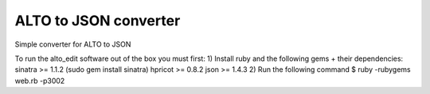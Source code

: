 ALTO to JSON converter
---------

Simple converter for ALTO to JSON

To run the alto_edit software out of the box you must first:
1) Install ruby and the following gems + their dependencies:
sinatra >= 1.1.2 (sudo gem install sinatra)
hpricot >= 0.8.2
json >= 1.4.3
2) Run the following command
$ ruby -rubygems web.rb -p3002


